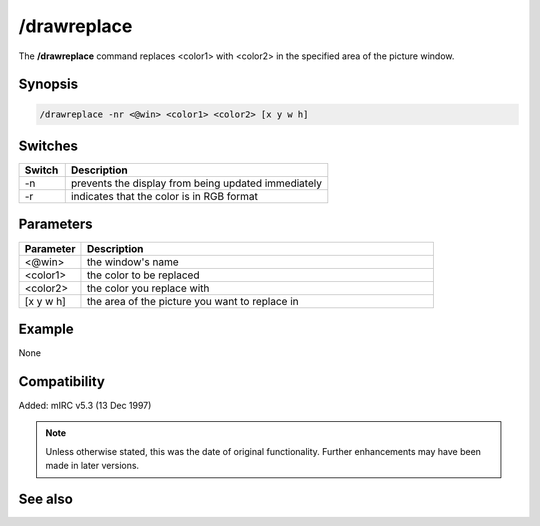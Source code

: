 /drawreplace
============

The **/drawreplace** command replaces <color1> with <color2> in the specified area of the picture window.

Synopsis
--------

.. code:: text

    /drawreplace -nr <@win> <color1> <color2> [x y w h]

Switches
--------

.. list-table::
    :widths: 15 85
    :header-rows: 1

    * - Switch
      - Description
    * - -n
      - prevents the display from being updated immediately
    * - -r
      - indicates that the color is in RGB format

Parameters
----------

.. list-table::
    :widths: 15 85
    :header-rows: 1

    * - Parameter
      - Description
    * - <@win>
      - the window's name
    * - <color1>
      - the color to be replaced
    * - <color2>
      - the color you replace with
    * - [x y w h]
      - the area of the picture you want to replace in

Example
-------

None

Compatibility
-------------

Added: mIRC v5.3 (13 Dec 1997)

.. note:: Unless otherwise stated, this was the date of original functionality. Further enhancements may have been made in later versions.

See also
--------
